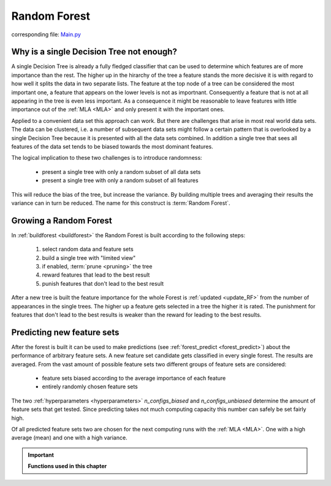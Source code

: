 .. _Random_Forest:

Random Forest
=============

corresponding file: `Main.py <https://github.com/weinertmos/ForestFire/blob/master/source/ForestFire/Main.py>`_


Why is a single Decision Tree not enough?
-----------------------------------------

A single Decision Tree is already a fully fledged classifier that can be used to determine which features are of more importance than the rest. 
The higher up in the hirarchy of the tree a feature stands the more decisive it is with regard to how well it splits the data in two separate lists.
The feature at the top node of a tree can be considered the most important one, a feature that appears on the lower levels is not as importnant.
Consequently a feature that is not at all appearing in the tree is even less important.
As a consequence it might be reasonable to leave features with little importance out of the :ref:`MLA <MLA>` and only present it with the important ones.

Applied to a convenient data set this approach can work. 
But there are challenges that arise in most real world data sets.
The data can be clustered, i.e. a number of subsequent data sets might follow a certain pattern that is overlooked by a single Decision Tree because it is presented with all the data sets combined.
In addition a single tree that sees all features of the data set tends to be biased towards the most dominant features.

The logical implication to these two challenges is to introduce randomness:

    * present a single tree with only a random subset of all data sets
    * present a single tree with only a random subset of all features

This will reduce the bias of the tree, but increase the variance.
By building multiple trees and averaging their results the variance can in turn be reduced.
The name for this construct is :term:`Random Forest`.

Growing a Random Forest
-----------------------

In :ref:`buildforest <buildforest>` the Random Forest is built according to the following steps:

    #. select random data and feature sets
    #. build a single tree with "limited view"
    #. if enabled, :term:`prune <pruning>` the tree
    #. reward features that lead to the best result
    #. punish features that don't lead to the best result

After a new tree is built the feature importance for the whole Forest is :ref:`updated <update_RF>` from the number of appearances in the single trees. 
The higher up a feature gets selected in a tree the higher it is rated. The punishment for features that don't lead to the best results is weaker than the reward for leading to the best results.

Predicting new feature sets
---------------------------

After the forest is built it can be used to make predictions (see :ref:`forest_predict <forest_predict>`) about the performance of arbitrary feature sets.
A new feature set candidate gets classified in every single forest.
The results are averaged.
From the vast amount of possible feature sets two different groups of feature sets are considered:

    * feature sets biased according to the average importance of each feature
    * entirely randomly chosen feature sets

The two :ref:`hyperparameters <hyperparameters>` *n_configs_biased* and *n_configs_unbiased* determine the amount of feature sets that get tested. 
Since predicting takes not much computing capacity this number can safely be set fairly high.

Of all predicted feature sets two are chosen for the next computing runs with the :ref:`MLA <MLA>`. One with a high average (mean) and one with a high variance. 





.. important::

    **Functions used in this chapter**

    .. _buildforest:

    .. autofunction:: ForestFire.Main.buildforest

    .. _update_RF:

    .. autofunction:: ForestFire.Main.update_RF

    .. _forest_predict:

    .. autofunction:: ForestFire.Main.forest_predict



.. _blank:

.. figure:: pyplots/blank.jpg
    :scale: 80%
    :alt: treeview.jpg
    :align: center



